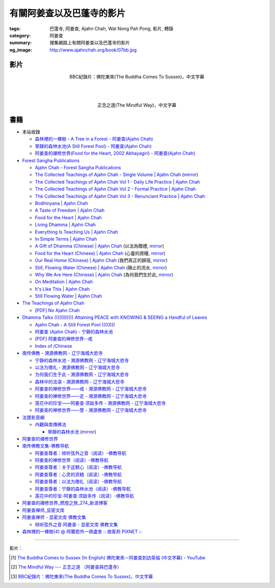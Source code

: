 有關阿姜查以及巴蓬寺的影片
##########################

:tags: 巴蓬寺, 阿姜查, Ajahn Chah, Wat Nong Pah Pong, 影片, 轉錄
:category: 阿姜查
:summary: 搜集網路上有關阿姜查以及巴蓬寺的影片
:og_image: http://www.ajahnchah.org/book/07bb.jpg


影片
++++

.. container:: align-center video-container

  .. raw:: html

    <iframe width="420" height="315" src="https://www.youtube.com/embed/TAUyTftvj_8" frameborder="0" allowfullscreen></iframe>

.. container:: align-center video-container-description

  BBC紀錄片：佛陀東來(The Buddha Comes To Sussex)，中文字幕

|
|
|

.. container:: align-center video-container

  .. raw:: html

    <iframe width="420" height="315" src="https://www.youtube.com/embed/f7IsEFaCiOc" frameborder="0" allowfullscreen></iframe>

.. container:: align-center video-container-description

  正念之道(The Mindful Way)，中文字幕



書籍
++++

- 本站收錄

  * `森林裡的一棵樹 - A Tree in a Forest - 阿姜查(Ajahn Chah) <{filename}../../03/30/a-tree-in-a-forest-ajahn-chah%zh.rst>`_

  * `寧靜的森林水池(A Still Forest Pool) - 阿姜查(Ajahn Chah) <{filename}../../04/30/a-still-forest-pool-ajahn-chah%zh.rst>`_

  * `阿姜查的禪修世界(Food for the Heart, 2002 Abhayagiri) - 阿姜查(Ajahn Chah) <{filename}../../../2016/01/07/food-for-the-heart-2002-abhayagiri-ajahn-chah%zh.rst>`_

- `Forest Sangha Publications <http://forestsanghapublications.org/>`_

  * `Ajahn Chah - Forest Sangha Publications <http://forestsanghapublications.org/viewAuthor.php?id=1>`_

  * `The Collected Teachings of Ajahn Chah - Single Volume | Ajahn Chah <http://forestsanghapublications.org/viewBook.php?id=50>`_
    (`mirror </7rsk9vjkm4p8z5xrdtqc/books/AjahnChah/The-Collected-Teachings-of-Ajahn-Chah-Single-Volume.pdf>`__)

  * `The Collected Teachings of Ajahn Chah Vol 1 - Daily Life Practice | Ajahn Chah <http://forestsanghapublications.org/viewBook.php?id=51>`_

  * `The Collected Teachings of Ajahn Chah Vol 2 - Formal Practice | Ajahn Chah <http://forestsanghapublications.org/viewBook.php?id=52>`_

  * `The Collected Teachings of Ajahn Chah Vol 3 - Renunciant Practice | Ajahn Chah <http://forestsanghapublications.org/viewBook.php?id=53>`_

  * `Bodhinyana | Ajahn Chah <http://forestsanghapublications.org/viewBook.php?id=25>`_

  * `A Taste of Freedom | Ajahn Chah <http://forestsanghapublications.org/viewBook.php?id=1>`_

  * `Food for the Heart | Ajahn Chah <http://forestsanghapublications.org/viewBook.php?id=3>`_

  * `Living Dhamma | Ajahn Chah <http://forestsanghapublications.org/viewBook.php?id=4>`_

  * `Everything Is Teaching Us | Ajahn Chah <http://forestsanghapublications.org/viewBook.php?id=2>`_

  * `In Simple Terms | Ajahn Chah <http://forestsanghapublications.org/viewBook.php?id=5>`_

  * `A Gift of Dhamma (Chinese) | Ajahn Chah <http://forestsanghapublications.org/viewBook.php?id=43>`_
    (以法為贈禮,
    `mirror </7rsk9vjkm4p8z5xrdtqc/books/AjahnChah/A_Gift_of_Dhamma_-_Ajahn_Chah_ZH.pdf>`__)

  * `Food for the Heart (Chinese) | Ajahn Chah <http://forestsanghapublications.org/viewBook.php?id=46>`_
    (心靈的資糧,
    `mirror </7rsk9vjkm4p8z5xrdtqc/books/AjahnChah/Food_for_the_Heart_-_Ajahn_Chah_ZH.pdf>`__)

  * `Our Real Home (Chinese) | Ajahn Chah <http://forestsanghapublications.org/viewBook.php?id=47>`_
    (我們真正的歸宿,
    `mirror </7rsk9vjkm4p8z5xrdtqc/books/AjahnChah/Our_Real_Home_-_Ajahn_Chah_ZH.pdf>`__)

  * `Still, Flowing Water (Chinese) | Ajahn Chah <http://forestsanghapublications.org/viewBook.php?id=48>`_
    (靜止的流水,
    `mirror </7rsk9vjkm4p8z5xrdtqc/books/AjahnChah/Still_Flowing_Water_-_Ajahn_Chah_ZH.pdf>`__)

  * `Why We Are Here (Chinese) | Ajahn Chah <http://forestsanghapublications.org/viewBook.php?id=49>`_
    (為何我們生於此,
    `mirror </7rsk9vjkm4p8z5xrdtqc/books/AjahnChah/Why_We_Are_Here_-_Ajahn_Chah_ZH.pdf>`__)

  * `On Meditation | Ajahn Chah <http://forestsanghapublications.org/viewBook.php?id=6>`_

  * `It's Like This | Ajahn Chah <http://forestsanghapublications.org/viewBook.php?id=98>`_

  * `Still Flowing Water | Ajahn Chah <http://forestsanghapublications.org/viewBook.php?id=99>`_


- `The Teachings of Ajahn Chah <https://www.ajahnchah.org/>`_

  * `[PDF] No Ajahn Chah <https://www.ajahnchah.org/pdf/no_ajahn_chah.pdf>`_


- `Dhamma Talks (((((0))))) Attaining PEACE with KNOWING & SEEING a Handful of Leaves <http://www.dhammatalks.net/>`_

  * `Ajahn Chah - A Still Forest Pool (((O))) <http://www.dhammatalks.net/Books2/Ajahn_Chah_A_Still_Forest_Pool.htm>`_

  * `阿姜查 (Ajahn Chah) - 宁静的森林水池 <http://www.dhammatalks.net/Chinese/Ajahn_Chah_A_Still_Forest_Pool.htm>`_

  * `[PDF] 阿姜查的禅修世界--戒 <http://www.dhammatalks.net/Chinese/The_Teachings_of_Ajahn_Chah_Sila.pdf>`_

  * `Index of /Chinese <http://www.dhammatalks.net/Chinese/>`_


- `南传佛教 - 溯源佛教网 - 辽宁海城大悲寺 <http://www.suyuan.org/fbyd/list-75.html>`_

  * `宁静的森林水池 - 溯源佛教网 - 辽宁海城大悲寺 <http://www.suyuan.org/fbyd/545.html>`_

  * `以法为赠礼 - 溯源佛教网 - 辽宁海城大悲寺 <http://www.suyuan.org/fbyd/552.html>`_

  * `为何我们生于此 - 溯源佛教网 - 辽宁海城大悲寺 <http://www.suyuan.org/fbyd/612.html>`_

  * `森林中的法语 - 溯源佛教网 - 辽宁海城大悲寺 <http://www.suyuan.org/fbyd/805.html>`_

  * `阿姜查的禅修世界——戒 - 溯源佛教网 - 辽宁海城大悲寺 <http://www.suyuan.org/fbyd/828.html>`_

  * `阿姜查的禅修世界——定 - 溯源佛教网 - 辽宁海城大悲寺 <http://www.suyuan.org/fbyd/1661.html>`_

  * `莲花中的珍宝——阿姜查·须跋多传 - 溯源佛教网 - 辽宁海城大悲寺 <http://www.suyuan.org/fbyd/1839.html>`_

  * `阿姜查的禅修世界——慧 - 溯源佛教网 - 辽宁海城大悲寺 <http://www.suyuan.org/fbyd/1878.html>`_


- `法寶影音網 <http://www.buddhist.idv.tw/>`_

  * `內觀與南傳佛法 <http://www.buddhist.idv.tw//index.php?cat=c110&>`_

    + `寧靜的森林水池 <http://www.buddhist.idv.tw/FTP/%E6%B3%95%E5%AF%B6%E6%96%87%E4%BB%B6%E4%B8%8B%E8%BC%89/%E5%85%A7%E8%A7%80%E8%88%87%E5%8D%97%E5%82%B3%E4%BD%9B%E6%B3%95/%E5%AF%A7%E9%9D%9C%E7%9A%84%E6%A3%AE%E6%9E%97%E6%B0%B4%E6%B1%A0%28%E9%98%BF%E5%A7%9C%E6%9F%A5%29.pdf>`_
      (`mirror </7rsk9vjkm4p8z5xrdtqc/books/AjahnChah/A-Still-Forest-Pool_-_Ajahn_Chah_ZH_TW.pdf>`__)


- `阿姜查的禪修世界 <http://www.fosss.org/book/AJiangCha/Index.html>`_


- `南传佛教文集-佛教导航 <http://www.fjdh.cn/fjwh/ncjwj/>`_

  * `阿姜查尊者：倾听弦外之音（阅读）-佛教导航 <http://www.fjdh.cn/wumin/2014/04/120119327623.html>`_

  * `阿姜查的禅修世界（阅读）-佛教导航 <http://www.fjdh.cn/wumin/2013/02/103100210418.html>`_

  * `阿姜查尊者：关于这颗心（阅读）-佛教导航 <http://www.fjdh.cn/wumin/2013/12/130908313127.html>`_

  * `阿姜查尊者：心灵的资粮（阅读）-佛教导航 <http://www.fjdh.cn/wumin/2013/12/103909313108.html>`_

  * `阿姜查尊者：以法为赠礼（阅读）-佛教导航 <http://www.fjdh.cn/wumin/2013/03/080958214496.html>`_

  * `阿姜查尊者：宁静的森林水池（阅读）-佛教导航 <http://www.fjdh.cn/wumin/2013/03/074341214485.html>`_

  * `莲花中的珍宝-阿姜查·须跋多传（阅读）-佛教导航 <http://www.fjdh.cn/wumin/2013/02/152032210457.html>`_


- `阿姜查的禪修世界_燃燈之旅_274_新浪博客 <http://blog.sina.com.cn/s/articlelist_1571258821_16_1.html>`_


- `阿姜查禅师_显密文库 <http://xmwk.zgfj.cn/e/action/ListInfo/?classid=1631>`_


- `阿姜查禅师 - 显密文库 佛教文集 <http://read.goodweb.cn/news/news_more.asp?lm2=131>`_

  * `倾听弦外之音·阿姜查 - 显密文库 佛教文集 <http://read.goodweb.cn/news/news_more.asp?lm2=2440&open=_blank&tj=0&hot=0>`_


- `森林裡的一棵樹(4) @ 阿蘭若外一俱盧舍 :: 痞客邦 PIXNET :: <http://chakwos.pixnet.net/blog/post/14481911>`_

----

影片：

.. [1] `The Buddha Comes to Sussex (In English) 佛陀東來－阿姜查到訪英倫 (中文字幕) - YouTube <https://youtu.be/H5-Fzob9MZc>`_

.. [2] `The Mindful Way --- 正念之道 （阿姜查與巴蓬寺） <https://www.youtube.com/watch?v=f7IsEFaCiOc>`_

.. [3] `BBC紀錄片：佛陀東來(The Buddha Comes To Sussex)，中文字幕 <https://www.youtube.com/watch?v=TAUyTftvj_8>`_
